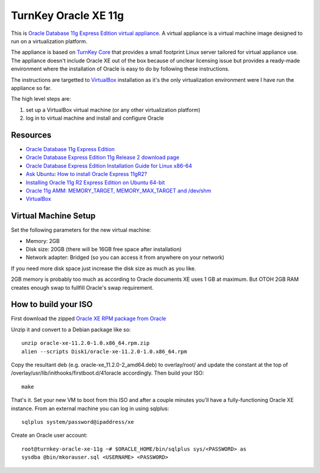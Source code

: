 TurnKey Oracle XE 11g
==================================================

This is `Oracle Database 11g Express Edition
<http://www.oracle.com/technetwork/products/express-edition/overview/index.html>`_
`virtual appliance <http://en.wikipedia.org/wiki/Virtual_appliance>`_. A
virtual appliance is a virtual machine image designed to run on a
virtualization platform.

The appliance is based on `TurnKey Core <http://www.turnkeylinux.org/core>`_
that provides a small footprint Linux server tailored for virtual appliance
use. The appliance doesn't include Oracle XE out of the box because of unclear
licensing issue but provides a ready-made environment where the installation
of Oracle is easy to do by following these instructions.

The instructions are targetted to `VirtualBox <https://www.virtualbox.org/>`_
installation as it's the only virtualization environment were I have run the
appliance so far.

The high level steps are:

1. set up a VirtualBox virtual machine (or any other virtualization platform)
2. log in to virtual machine and install and configure Oracle

Resources
--------------------------------------------------

- `Oracle Database 11g Express Edition <http://www.oracle.com/technetwork/products/express-edition/overview/index.html>`_
- `Oracle Database Express Edition 11g Release 2 download page <http://www.oracle.com/technetwork/products/express-edition/downloads/index.html>`_
- `Oracle Database Express Edition Installation Guide for Linux x86-64 <http://docs.oracle.com/cd/E17781_01/install.112/e18802/toc.htm>`_
- `Ask Ubuntu <http://askubuntu.com>`_: `How to install Oracle Express 11gR2? <http://askubuntu.com/questions/198163/how-to-install-oracle-express-11gr2>`_
- `Installing Oracle 11g R2 Express Edition on Ubuntu 64-bit <http://meandmyubuntulinux.blogspot.fi/2012/05/installing-oracle-11g-r2-express.html>`_
- `Oracle 11g AMM: MEMORY_TARGET, MEMORY_MAX_TARGET and /dev/shm <http://blog.oracle48.nl/oracle-11g-amm-memory_target-memory_max_target-and-dev_shm/>`_
- `VirtualBox <https://www.virtualbox.org/>`_

Virtual Machine Setup
--------------------------------------------------

Set the following parameters for the new virtual machine:

- Memory: 2GB
- Disk size: 20GB (there will be 16GB free space after installation)
- Network adapter: Bridged (so you can access it from anywhere on your network)

If you need more disk space just increase the disk size as much as you like.

2GB memory is probably too much as according to Oracle documents XE uses 1 GB
at maximum. But OTOH 2GB RAM creates enough swap to fullfill Oracle's swap
requirement.

How to build your ISO
--------------------------------------------------

First download the zipped `Oracle XE RPM package from Oracle <http://www.oracle.com/technetwork/products/express-edition/downloads/index.html>`_

Unzip it and convert to a Debian package like so:

::

    unzip oracle-xe-11.2.0-1.0.x86_64.rpm.zip
    alien --scripts Disk1/oracle-xe-11.2.0-1.0.x86_64.rpm

Copy the resultant deb (e.g. oracle-xe_11.2.0-2_amd64.deb) to overlay/root/ and
update the constant at the top of /overlay/usr/lib/inithooks/firstboot.d/41oracle accordingly.
Then build your ISO:

::

    make

That's it. Set your new VM to boot from this ISO and after a couple minutes you'll
have a fully-functioning Oracle XE instance. From an external machine you can log
in using sqlplus:

::

    sqlplus system/password@ipaddress/xe

Create an Oracle user account:

::

    root@turnkey-oracle-xe-11g ~# $ORACLE_HOME/bin/sqlplus sys/<PASSWORD> as
    sysdba @bin/mkorauser.sql <USERNAME> <PASSWORD>
